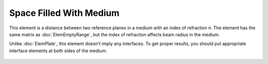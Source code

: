 .. _ElemMediumRange:
.. _elem_medium_range:

Space Filled With Medium
========================

This element is a distance between two reference planes in a medium with an index of refraction `n`. The element has the same matrix as :doc:`ElemEmptyRange`, but the index of refraction affects beam radius in the medium.

Unlike :doc:`ElemPlate`, this element doesn't imply any interfaces. To get proper results, you should put appropriate interface elements at both sides of the medium.

    .. image:: ElemMediaRange.png
    
.. seealso::

    :doc:`../elem_matrs`, :doc:`../catalog`, :doc:`../elem_props`
